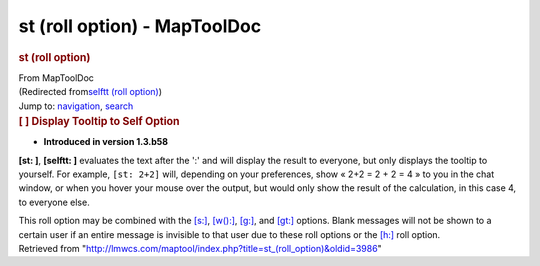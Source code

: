 =============================
st (roll option) - MapToolDoc
=============================

.. contents::
   :depth: 3
..

.. container:: noprint
   :name: mw-page-base

.. container:: noprint
   :name: mw-head-base

.. container:: mw-body
   :name: content

   .. container:: mw-indicators

   .. rubric:: st (roll option)
      :name: firstHeading
      :class: firstHeading

   .. container:: mw-body-content
      :name: bodyContent

      .. container::
         :name: siteSub

         From MapToolDoc

      .. container::
         :name: contentSub

         (Redirected from\ `selftt (roll
         option) </maptool/index.php?title=selftt_(roll_option)&redirect=no>`__\ )

      .. container:: mw-jump
         :name: jump-to-nav

         Jump to: `navigation <#mw-head>`__, `search <#p-search>`__

      .. container:: mw-content-ltr
         :name: mw-content-text

         .. rubric:: [ ] Display Tooltip to Self Option
            :name: display-tooltip-to-self-option

         .. container::

            • **Introduced in version 1.3.b58**

         **[st: ]**, **[selftt: ]** evaluates the text after the ':' and
         will display the result to everyone, but only displays the
         tooltip to yourself. For example, ``[st: 2+2]`` will, depending
         on your preferences, show « 2+2 = 2 + 2 = 4 » to you in the
         chat window, or when you hover your mouse over the output, but
         would only show the result of the calculation, in this case 4,
         to everyone else.

         This roll option may be combined with the
         `[s:] <s_(roll_option)>`__,
         `[w():] <w_(roll_option)>`__,
         `[g:] <g_(roll_option)>`__, and
         `[gt:] <gt_(roll_option)>`__ options. Blank
         messages will not be shown to a certain user if an entire
         message is invisible to that user due to these roll options or
         the `[h:] <h_(roll_option)>`__ roll option.

      .. container:: printfooter

         Retrieved from
         "http://lmwcs.com/maptool/index.php?title=st_(roll_option)&oldid=3986"

